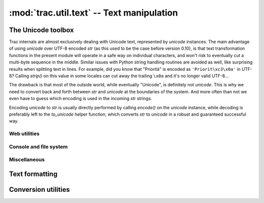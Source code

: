 .. -*- coding: utf-8 -*-

:mod:`trac.util.text` -- Text manipulation
==========================================
.. module :: trac.util.text

The Unicode toolbox
-------------------

Trac internals are almost exclusively dealing with Unicode text,
represented by `unicode` instances. The main advantage of using
`unicode` over UTF-8 encoded `str` (as this used to be the case before
version 0.10), is that text transformation functions in the present
module will operate in a safe way on individual characters, and won't
risk to eventually cut a multi-byte sequence in the middle. Similar
issues with Python string handling routines are avoided as well, like
surprising results when splitting text in lines. For example, did you
know that "Priorità" is encoded as ``'Priorit\xc3\x0a'`` in UTF-8?
Calling `strip()` on this value in some locales can cut away the
trailing ``\x0a`` and it's no longer valid UTF-8...

The drawback is that most of the outside world, while eventually
"Unicode", is definitely not `unicode`. This is why we need to convert
back and forth between `str` and `unicode` at the boundaries of the
system. And more often than not we even have to guess which encoding
is used in the incoming `str` strings.

Encoding `unicode` to `str` is usually directly performed by calling
`encode()` on the `unicode` instance, while decoding is preferably
left to the `to_unicode` helper function, which converts `str` to
`unicode` in a robust and guaranteed successful way.

.. autofunction :: to_unicode
.. autofunction :: exception_to_unicode

Web utilities
.............

.. autofunction :: unicode_quote
.. autofunction :: unicode_quote_plus
.. autofunction :: unicode_unquote
.. autofunction :: unicode_urlencode
.. autofunction :: quote_query_string
.. autofunction :: javascript_quote
.. autofunction :: to_js_string


Console and file system
.......................

.. autofunction :: getpreferredencoding
.. autofunction :: path_to_unicode
.. autofunction :: stream_encoding
.. autofunction :: console_print
.. autofunction :: printout
.. autofunction :: printerr
.. autofunction :: raw_input

Miscellaneous
.............

.. data :: empty

   A special tag object evaluating to the empty string, used as marker
   for missing value (as opposed to a present but empty value).

.. autoclass :: unicode_passwd

.. autofunction :: cleandoc
.. autofunction :: levenshtein_distance
.. autofunction :: sub_vars


Text formatting
---------------

.. autofunction :: pretty_size
.. autofunction :: breakable_path
.. autofunction :: normalize_whitespace
.. autofunction :: unquote_label
.. autofunction :: fix_eol
.. autofunction :: expandtabs
.. autofunction :: is_obfuscated

.. autofunction :: obfuscate_email_address
.. autofunction :: text_width
.. autofunction :: print_table
.. autofunction :: shorten_line
.. autofunction :: stripws
.. autofunction :: strip_line_ws
.. autofunction :: wrap


Conversion utilities
--------------------

.. autofunction :: unicode_to_base64
.. autofunction :: unicode_from_base64
.. autofunction :: to_utf8
